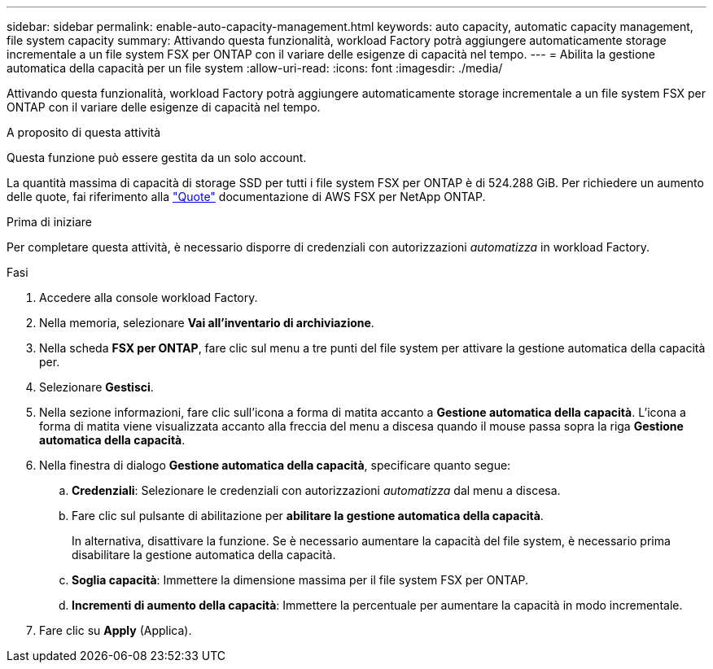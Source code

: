 ---
sidebar: sidebar 
permalink: enable-auto-capacity-management.html 
keywords: auto capacity, automatic capacity management, file system capacity 
summary: Attivando questa funzionalità, workload Factory potrà aggiungere automaticamente storage incrementale a un file system FSX per ONTAP con il variare delle esigenze di capacità nel tempo. 
---
= Abilita la gestione automatica della capacità per un file system
:allow-uri-read: 
:icons: font
:imagesdir: ./media/


[role="lead"]
Attivando questa funzionalità, workload Factory potrà aggiungere automaticamente storage incrementale a un file system FSX per ONTAP con il variare delle esigenze di capacità nel tempo.

.A proposito di questa attività
Questa funzione può essere gestita da un solo account.

La quantità massima di capacità di storage SSD per tutti i file system FSX per ONTAP è di 524.288 GiB. Per richiedere un aumento delle quote, fai riferimento alla link:https://docs.aws.amazon.com/fsx/latest/ONTAPGuide/limits.html["Quote"^] documentazione di AWS FSX per NetApp ONTAP.

.Prima di iniziare
Per completare questa attività, è necessario disporre di credenziali con autorizzazioni _automatizza_ in workload Factory.

.Fasi
. Accedere alla console workload Factory.
. Nella memoria, selezionare *Vai all'inventario di archiviazione*.
. Nella scheda *FSX per ONTAP*, fare clic sul menu a tre punti del file system per attivare la gestione automatica della capacità per.
. Selezionare *Gestisci*.
. Nella sezione informazioni, fare clic sull'icona a forma di matita accanto a *Gestione automatica della capacità*. L'icona a forma di matita viene visualizzata accanto alla freccia del menu a discesa quando il mouse passa sopra la riga *Gestione automatica della capacità*.
. Nella finestra di dialogo *Gestione automatica della capacità*, specificare quanto segue:
+
.. *Credenziali*: Selezionare le credenziali con autorizzazioni _automatizza_ dal menu a discesa.
.. Fare clic sul pulsante di abilitazione per *abilitare la gestione automatica della capacità*.
+
In alternativa, disattivare la funzione. Se è necessario aumentare la capacità del file system, è necessario prima disabilitare la gestione automatica della capacità.

.. *Soglia capacità*: Immettere la dimensione massima per il file system FSX per ONTAP.
.. *Incrementi di aumento della capacità*: Immettere la percentuale per aumentare la capacità in modo incrementale.


. Fare clic su *Apply* (Applica).

